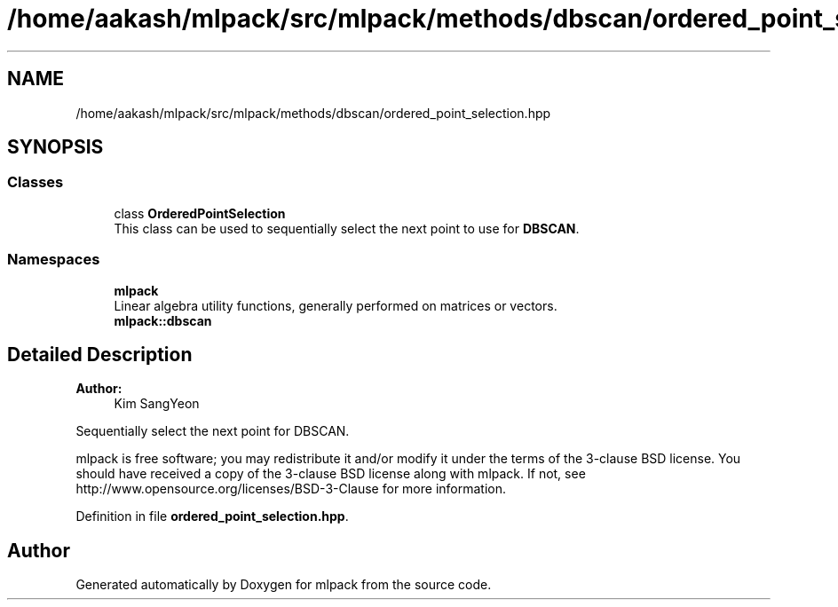 .TH "/home/aakash/mlpack/src/mlpack/methods/dbscan/ordered_point_selection.hpp" 3 "Sun Aug 22 2021" "Version 3.4.2" "mlpack" \" -*- nroff -*-
.ad l
.nh
.SH NAME
/home/aakash/mlpack/src/mlpack/methods/dbscan/ordered_point_selection.hpp
.SH SYNOPSIS
.br
.PP
.SS "Classes"

.in +1c
.ti -1c
.RI "class \fBOrderedPointSelection\fP"
.br
.RI "This class can be used to sequentially select the next point to use for \fBDBSCAN\fP\&. "
.in -1c
.SS "Namespaces"

.in +1c
.ti -1c
.RI " \fBmlpack\fP"
.br
.RI "Linear algebra utility functions, generally performed on matrices or vectors\&. "
.ti -1c
.RI " \fBmlpack::dbscan\fP"
.br
.in -1c
.SH "Detailed Description"
.PP 

.PP
\fBAuthor:\fP
.RS 4
Kim SangYeon
.RE
.PP
Sequentially select the next point for DBSCAN\&.
.PP
mlpack is free software; you may redistribute it and/or modify it under the terms of the 3-clause BSD license\&. You should have received a copy of the 3-clause BSD license along with mlpack\&. If not, see http://www.opensource.org/licenses/BSD-3-Clause for more information\&. 
.PP
Definition in file \fBordered_point_selection\&.hpp\fP\&.
.SH "Author"
.PP 
Generated automatically by Doxygen for mlpack from the source code\&.
